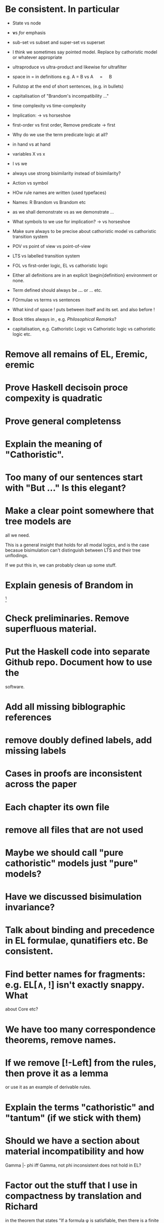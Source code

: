 * Be consistent. In particular
  - State vs node

  - \textbf vs \emph for emphasis

  - sub-set vs subset and super-set vs superset

  - I think we sometimes say pointed model. Replace by cathoristic model or whatever appropriate

  - ultraproduce vs ultra-product and likewise for ultrafilter

  - space in = in definitions e.g. A = B vs A \quad=\quad B

  - Fullstop at the end of short sentences, (e.g. in bullets)

  - capitalisation of "Brandom's incompatibility ..."

  - time complexity vs time-complexity

  - Implication: \rightarrow vs horseshoe

  - first-order vs first order, Remove predicate -> first

  - Why do we use the term predicate logic at all?

  - in hand vs at hand

  - variables X vs x

  - I vs we 

  - always use strong bisimilarity instead of bisimilarity?

  - Action vs symbol

  - HOw rule names are written (used typefaces)

  - Names: R Brandom vs Brandom etc

  - as we shall demonstrate vs as we demonstrate ...

  - What symbols to we use for implication? \rightarrow vs horseshoe

  - Make sure always to be precise about cathoristic model vs cathoristic
    transition system

  - POV vs point of view vs point-of-view

  - LTS vs labelled transition system

  - FOL vs first-order logic, EL vs cathoristic logic

  - Either all definitions are in an explicit \begin{definition}
    environment or none.

  - Term defined should always be \textbf{...} or \textsc{...} etc.

  - FOrmulae vs terms vs sentences

  - What kind of space ! puts between itself and its set. and also before !

  - Book titles always in \emph, e.g. \emph{Philosophical Remarks}?

  - capitalisation, e.g. Cathoristic Logic vs Cathoristic logic vs cathoristic logic etc.

* Remove all remains of EL, Eremic, eremic
* Prove  Haskell decisoin proce compexity is quadratic
* Prove general completenss
* Explain the meaning of "Cathoristic".
* Too many of our sentences start with "But ..." Is this elegant?
* Make a clear point somewhere that tree models are
all we need.

This is a general insight that holds for all modal logics, and
is the case becasue bisimulation can't distinguish between LTS and their
tree unflodings. 

If we put this in, we can probably clean up some stuff.
* Explain genesis of Brandom in
\footnote{Itself a development of Sellars,
  Hegel and Kant.}
* Check preliminaries. Remove superfluous material.
* Put the Haskell code into separate Github repo. Document how to use the
software.
* Add all missing biblographic references
* remove doubly defined labels, add missing labels
* Cases in proofs are inconsistent across the paper
* Each chapter its own file
* remove all files that are not used 
* Maybe we should call "pure cathoristic" models just "pure" models?
* Have we discussed bisimulation invariance?
* Talk about binding and precedence in EL formulae, qunatifiers etc. Be consistent.
* Find better names for fragments: e.g. EL[∧, !] isn't exactly snappy. What
about Core etc?
* We have too many correspondence theorems, remove names.
* If we remove [!-Left] from the rules, then prove it as a lemma
  or use it as an example of derivable rules.
* Explain the terms "cathoristic" and "tantum" (if we stick with them)
* Should we have a section about material incompatibility and how
  Gamma |- phi iff Gamma, not phi inconsistent does not hold in EL?
* Factor out the stuff that I use in compactness by translation and Richard
  in the theorem that states "If a formula φ is satisfiable, then
  there is a finite tree-like model of height |φ| and branching factor
  σ(φ) that satisfies φ."
  I mean the stuff about erasing superfluous labels.
* Make sure we have \qed at the end of every proof. Better:
  put it into the latex macro.

* Make sure figures look coherent, and live in suitable places.
* Remove macros that are not used.
* Put a full stop after \proof
* Since most (all) examples don't use the change over time
of the structure of exclusion, we have an even more basic 
fragment where all !A is not under a may. (Or something like
that.) Discuss and investigate
* Ask philosophers about historical precursors for using exlusion
  to approach human language
* Say what ranges over what, e.g. \frac{M} over models, X, Y over
  formulae, etc.  Be consistent about this.

* Use descriptive names, why \mu(X) for the simplest model satisfying
  $X$?  would not simp(X) or something like that more readable?

* EL allows us to do  intra-atomic inferences that are not possible in FOL.
But are we capturing all intra-atomic inferences or is EL missing
some? What is the expressivity of EL? This question might not have
a clear answer but it might be worthwhile considering.
* Finalise the name of the logic. I am going to check with my friendy
  Tim Whitmarsh one more time that "Cathoristic Logic" is the best name for
  it.
* Find a better name for !A than "bang A".
About the question how to name !A I think the obvious names are
something like this:

   Just A
   Only A
   Nothing but A
   Solely A 
   At most

Whatever we choose, we should also have a scientific sounding term
that relates to !  as conjunction relates to /\ as well as disjunction
to \/.  In Latin we can choose tantum, nisi, solo, solus and in Greek:
mono (μόνο). If we go creative we could simply say

   Erem A
* What about the dual "at least A" operator? We should have a discussion.
* Given the size of the paper, maybe we can have a table of content and/or
  an index?
* Add generous acknowledgements (in particular if we get feedback from others)
* What about quantification over actions? Section 11 just quantifies over individuals.
* Should we have proof in the appendix at all?
* I recommend to use the following order of presentation in Chapters 2 and 3.

  - Formulae
  - Models and the satisfaction relation.
  - Rules and axioms
  - Soundness of rules and axioms
  - Completeness of rules and axioms
  - Other stuff (Translation into FOL, decision procedure etc).

  I think it might also help if we relegate standard proofs to the
  appendix.  For example we could just state the soundness theorem in
  the main body of the paper, prove 2 or 3 interesting cases, and have
  the rest in the appendix. I also prefer it if ther proof rules are
  all in one figure, rather than distributed over a couple of pages.

  - Rules and axioms in figures.

  - Easy proof go in the appendix

* Give more examples.

* be consistent on capitalisation.

* Timetable: 13.May to 16.May, can we finish it?

* Find possible reviewers (please add more):

  - Michael Wooldridge http://www.cs.ox.ac.uk/people/michael.wooldridge/
  - Robert Brandom http://www.pitt.edu/~rbrandom/
  - Marek Sergot http://www.doc.ic.ac.uk/~mjs/
  - Marcus Kracht http://wwwhomes.uni-bielefeld.de/mkracht/index-en.html
  - Graham White and Paulo Oliva at QMUL
  - Database people like Moshe Vardi (who else?)
  - Bernhard Reus at Sussex
  - Billiejoe Charlton
  - Aram Lintzel
  - Jaroslav Peregrin
  - TY
  - Giacomo Turbanti <turbanti.giacomo@gmail.com> 
  - Bat
  - http://rasmuskrendsvig.dk/ 
  - Coalgebraic modal guys (like Alexander Kurz) but not sure

Ask all these people: who else could be interested,
were they recommend it could be published, if they have
suggestions for related work we forgot to mention.

* Could it make sense to prepare a little video presentation (using
  Screenflow, or recording professionally), maybe 15 minutes, to
  introduce the material? This could make it more accessible to
  non-technical audiences.)

* Prepare Haskell decision procedure. Put on Github. Write
  instructions on how to use.
* THink about how to interface the paper with Versu.  Versu—A
  Simulationist Storytelling System

* Think about seminars (Sussex, Imperial, Oxford, QMUL which others?)

* Related work: 

  - Investgations into negation
  - Philosophical stuff
  - Logics for knowledge representation
  - Standard Modal Logic stuff
  - HM Logic
  - Linear logic (additive conjunction)

* The rule (! left) is not used in the completeness proof. Why not?
* go through old emails and list ideas and issues that we discussed
* Remove all commented out LaTeX including macros.
* Put the footnote on complexity of binders in main intro body.
add later something about how this is reflected in EL queries.

   Yes. (We currently use one-way pattern matching rather than
   unification).  When inserting a statement in a database based on
   FOPL (e.g. inserting the statement that the traffic light is
   green), the inference engine has to make forward-chaining
   inferences to see which statements to delete (e.g. it needs to use
   your FOPL rules for traffic lights only being one colour to infer
   that the traffic light is no longer orange).  But in EL, the
   removal of incompatible propositions happens without the need for
   inference over universally quantified propositions. We can see
   directly from the node labelling of the current node which
   statements can no longer be true.
